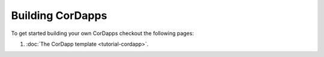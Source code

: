 .. highlight:: kotlin
.. raw:: html

   <script type="text/javascript" src="_static/jquery.js"></script>
   <script type="text/javascript" src="_static/codesets.js"></script>

Building CorDapps
=================

To get started building your own CorDapps checkout the following pages:

1. :doc:`The CorDapp template <tutorial-cordapp>`.